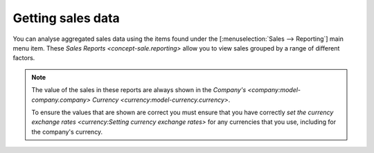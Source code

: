 .. _Getting sales data:

Getting sales data
==================

You can analyse aggregated sales data using the items found under the
[:menuselection:`Sales --> Reporting`] main menu item.
These `Sales Reports <concept-sale.reporting>` allow you to view sales
grouped by a range of different factors.

.. note::

   The value of the sales in these reports are always shown in the
   `Company's <company:model-company.company>`
   `Currency <currency:model-currency.currency>`.

   To ensure the values that are shown are correct you must ensure that you
   have correctly `set the currency exchange rates
   <currency:Setting currency exchange rates>` for any currencies that you
   use, including for the company's currency.
